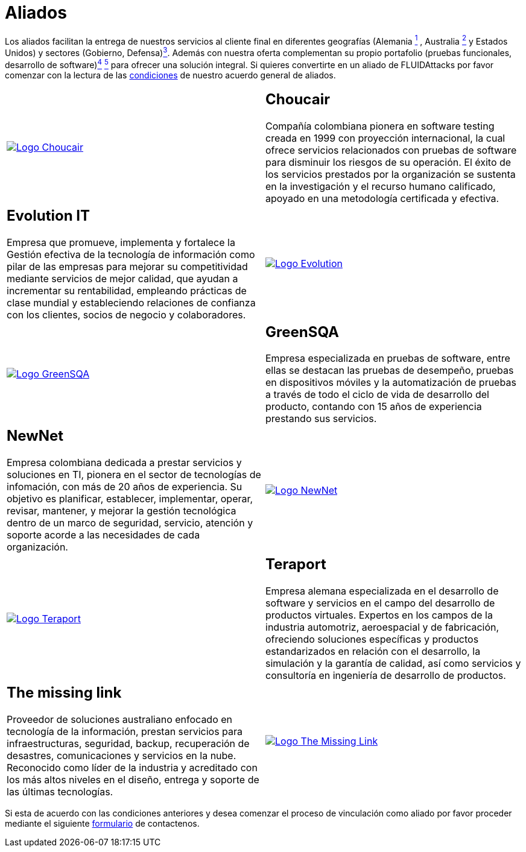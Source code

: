 :slug: aliados/
:category: aliados
:description: FLUID es una compañía especializada en seguridad informática, ethical hacking, pruebas de intrusión y detección de vulnerabilidades en aplicaciones con más de 18 años prestando sus servicios en el mercado colombiano. En esta página presentamos nuestros principales aliados comerciales.
:keywords: FLUID, Aliados, Comercial, Seguridad, Pentesting, Ethical Hacking.
:translate: partners/

= Aliados

Los aliados facilitan la entrega de nuestros servicios al cliente final
en diferentes geografías
(Alemania link:#teraport[^1^] , Australia link:#the-missing-link[^2^]
y Estados Unidos)
y sectores (Gobierno, Defensa)link:#evolution-it[^3^].
Además con nuestra oferta complementan su propio portafolio
(pruebas funcionales, desarrollo de software)link:#choucair[^4^] link:#greensqa[^5^]
para ofrecer una solución integral.
Si quieres convertirte en un aliado de +FLUIDAttacks+
por favor comenzar con la lectura de las
[button]#link:condiciones/[condiciones]# de nuestro acuerdo general de aliados.

[role="aliados tb-alt"]
[cols=2, frame="none"]
|====

^.^a|image:logo-choucair.png[alt="Logo Choucair",link="http://www.choucairtesting.com/"]

a|== Choucair

Compañía colombiana pionera en software testing creada en 1999 con proyección internacional,
la cual ofrece servicios relacionados con pruebas de software para disminuir los riesgos de su
operación. El éxito de los servicios prestados por la organización se sustenta en la investigación
y el recurso humano calificado, apoyado en una metodología certificada y efectiva.

a|== Evolution IT

Empresa que promueve, implementa y fortalece la Gestión efectiva de la tecnología
de información como pilar de las empresas para mejorar su competitividad mediante servicios
de mejor calidad, que ayudan a incrementar su rentabilidad, empleando prácticas de clase
mundial y estableciendo relaciones de confianza con los clientes, socios de negocio y colaboradores.

^.^a|image:logo-evolution.png[alt="Logo Evolution",link="http://www.evolution-it.com.co/"]

^.^a|image:logo-greensqa.png[alt="Logo GreenSQA",link="http://greensqa.com/"]

a|== GreenSQA

Empresa especializada en pruebas de software,
entre ellas se destacan las pruebas de desempeño,
pruebas en dispositivos móviles y la automatización de pruebas
a través de todo el ciclo de vida de desarrollo del producto,
contando con 15 años de experiencia prestando sus servicios.

a|== NewNet

Empresa colombiana dedicada a prestar servicios y soluciones en +TI+,
pionera en el sector de tecnologías de infomación,
con más de 20 años de experiencia.
Su objetivo es planificar, establecer, implementar,
operar, revisar, mantener, y mejorar la gestión tecnológica
dentro de un marco de seguridad, servicio, atención y soporte
acorde a las necesidades de cada organización.

^.^a|image:logo-newnet.png[alt="Logo NewNet",link="http://www.newnetsa.com/"]

^.^a|image:logo-teraport.png[alt="Logo Teraport",link="http://teraport.de"]

a|== Teraport

Empresa alemana especializada en el desarrollo de software
y servicios en el campo del desarrollo de productos virtuales.
Expertos en los campos de la industria automotriz, aeroespacial y de fabricación,
ofreciendo soluciones específicas y productos estandarizados
en relación con el desarrollo, la simulación y la garantía de calidad,
así como servicios y consultoría en ingeniería de desarrollo de productos.

a|== The missing link

Proveedor de soluciones australiano enfocado en tecnología de la información,
prestan servicios para infraestructuras, seguridad,
backup, recuperación de desastres, comunicaciones
y servicios en la nube. Reconocido como líder de la industria
y acreditado con los más altos niveles en el diseño,
entrega y soporte de las últimas tecnologías.

^.^a|image:logo-tml.png[alt="Logo The Missing Link",link="https://www.themissinglink.com.au/"]

|====

Si esta de acuerdo con las condiciones anteriores
y desea comenzar el proceso de vinculación como aliado
por favor proceder mediante el siguiente
[button]#link:../../en/contact-us/[formulario]# de contactenos.
